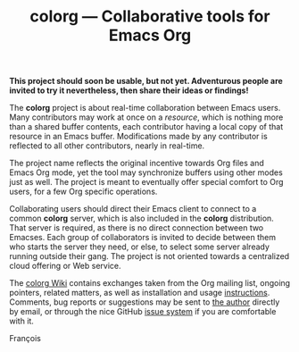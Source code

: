 #+TITLE: colorg — Collaborative tools for Emacs Org
#+OPTIONS: H:2

  *This project should soon be usable, but not yet.  Adventurous people are invited to try it nevertheless, then share their ideas or findings!*

The *colorg* project is about real-time collaboration between Emacs users.  Many contributors may work at once on a /resource/, which is nothing more than a shared buffer contents, each contributor having a local copy of that resource in an Emacs buffer.  Modifications made by any contributor is reflected to all other contributors, nearly in real-time.

The project name reflects the original incentive towards Org files and Emacs Org mode, yet the tool may synchronize buffers using other modes just as well.  The project is meant to eventually offer special comfort to Org users, for a few Org specific operations.

Collaborating users should direct their Emacs client to connect to a common *colorg* server, which is also included in the *colorg* distribution.  That server is required, as there is no direct connection between two Emacses.  Each group of collaborators is invited to decide between them who starts the server they need, or else, to select some server already running outside their gang.  The project is not oriented towards a centralized cloud offering or Web service.

The [[https://github.com/pinard/colorg/wiki][colorg Wiki]] contains exchanges taken from the Org mailing list, ongoing pointers, related matters, as well as installation and usage [[https://github.com/pinard/colorg/wiki/Usage][instructions]].  Comments, bug reports or suggestions may be sent to [[mailto:pinard@progiciels-bpi.ca][the author]] directly by email, or through the nice GitHub [[https://github.com/pinard/colorg/issues][issue system]] if you are comfortable with it.

François
